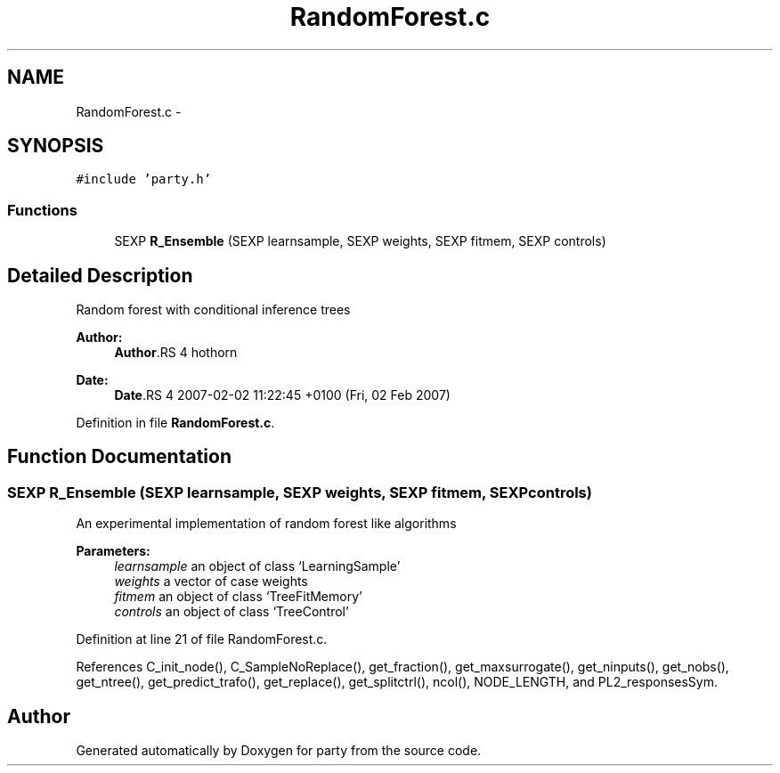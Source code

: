 .TH "RandomForest.c" 3 "2 Feb 2007" "party" \" -*- nroff -*-
.ad l
.nh
.SH NAME
RandomForest.c \- 
.SH SYNOPSIS
.br
.PP
\fC#include 'party.h'\fP
.br

.SS "Functions"

.in +1c
.ti -1c
.RI "SEXP \fBR_Ensemble\fP (SEXP learnsample, SEXP weights, SEXP fitmem, SEXP controls)"
.br
.in -1c
.SH "Detailed Description"
.PP 
Random forest with conditional inference trees
.PP
\fBAuthor:\fP
.RS 4
\fBAuthor\fP.RS 4
hothorn 
.RE
.PP
.RE
.PP
\fBDate:\fP
.RS 4
\fBDate\fP.RS 4
2007-02-02 11:22:45 +0100 (Fri, 02 Feb 2007) 
.RE
.PP
.RE
.PP

.PP
Definition in file \fBRandomForest.c\fP.
.SH "Function Documentation"
.PP 
.SS "SEXP R_Ensemble (SEXP learnsample, SEXP weights, SEXP fitmem, SEXP controls)"
.PP
An experimental implementation of random forest like algorithms 
.br
 
.PP
\fBParameters:\fP
.RS 4
\fIlearnsample\fP an object of class `LearningSample' 
.br
\fIweights\fP a vector of case weights 
.br
\fIfitmem\fP an object of class `TreeFitMemory' 
.br
\fIcontrols\fP an object of class `TreeControl' 
.RE
.PP

.PP
Definition at line 21 of file RandomForest.c.
.PP
References C_init_node(), C_SampleNoReplace(), get_fraction(), get_maxsurrogate(), get_ninputs(), get_nobs(), get_ntree(), get_predict_trafo(), get_replace(), get_splitctrl(), ncol(), NODE_LENGTH, and PL2_responsesSym.
.SH "Author"
.PP 
Generated automatically by Doxygen for party from the source code.

